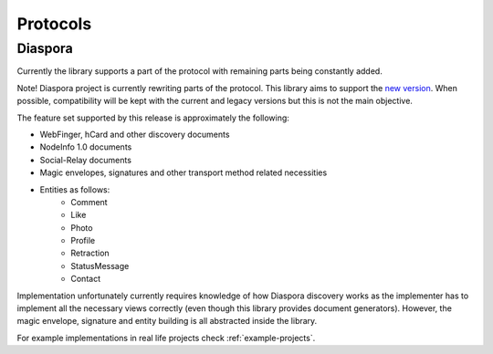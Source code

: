 Protocols
=========

.. _diaspora:

Diaspora
--------

Currently the library supports a part of the protocol with remaining parts being constantly added.

Note! Diaspora project is currently rewriting parts of the protocol. This library aims to support the `new version <http://diaspora.github.io/diaspora_federation/>`_. When possible, compatibility will be kept with the current and legacy versions but this is not the main objective.

The feature set supported by this release is approximately the following:

* WebFinger, hCard and other discovery documents
* NodeInfo 1.0 documents
* Social-Relay documents
* Magic envelopes, signatures and other transport method related necessities
* Entities as follows:
   * Comment
   * Like
   * Photo
   * Profile
   * Retraction
   * StatusMessage
   * Contact

Implementation unfortunately currently requires knowledge of how Diaspora discovery works as the implementer has to implement all the necessary views correctly (even though this library provides document generators). However, the magic envelope, signature and entity building is all abstracted inside the library.

For example implementations in real life projects check :ref:`example-projects`.
